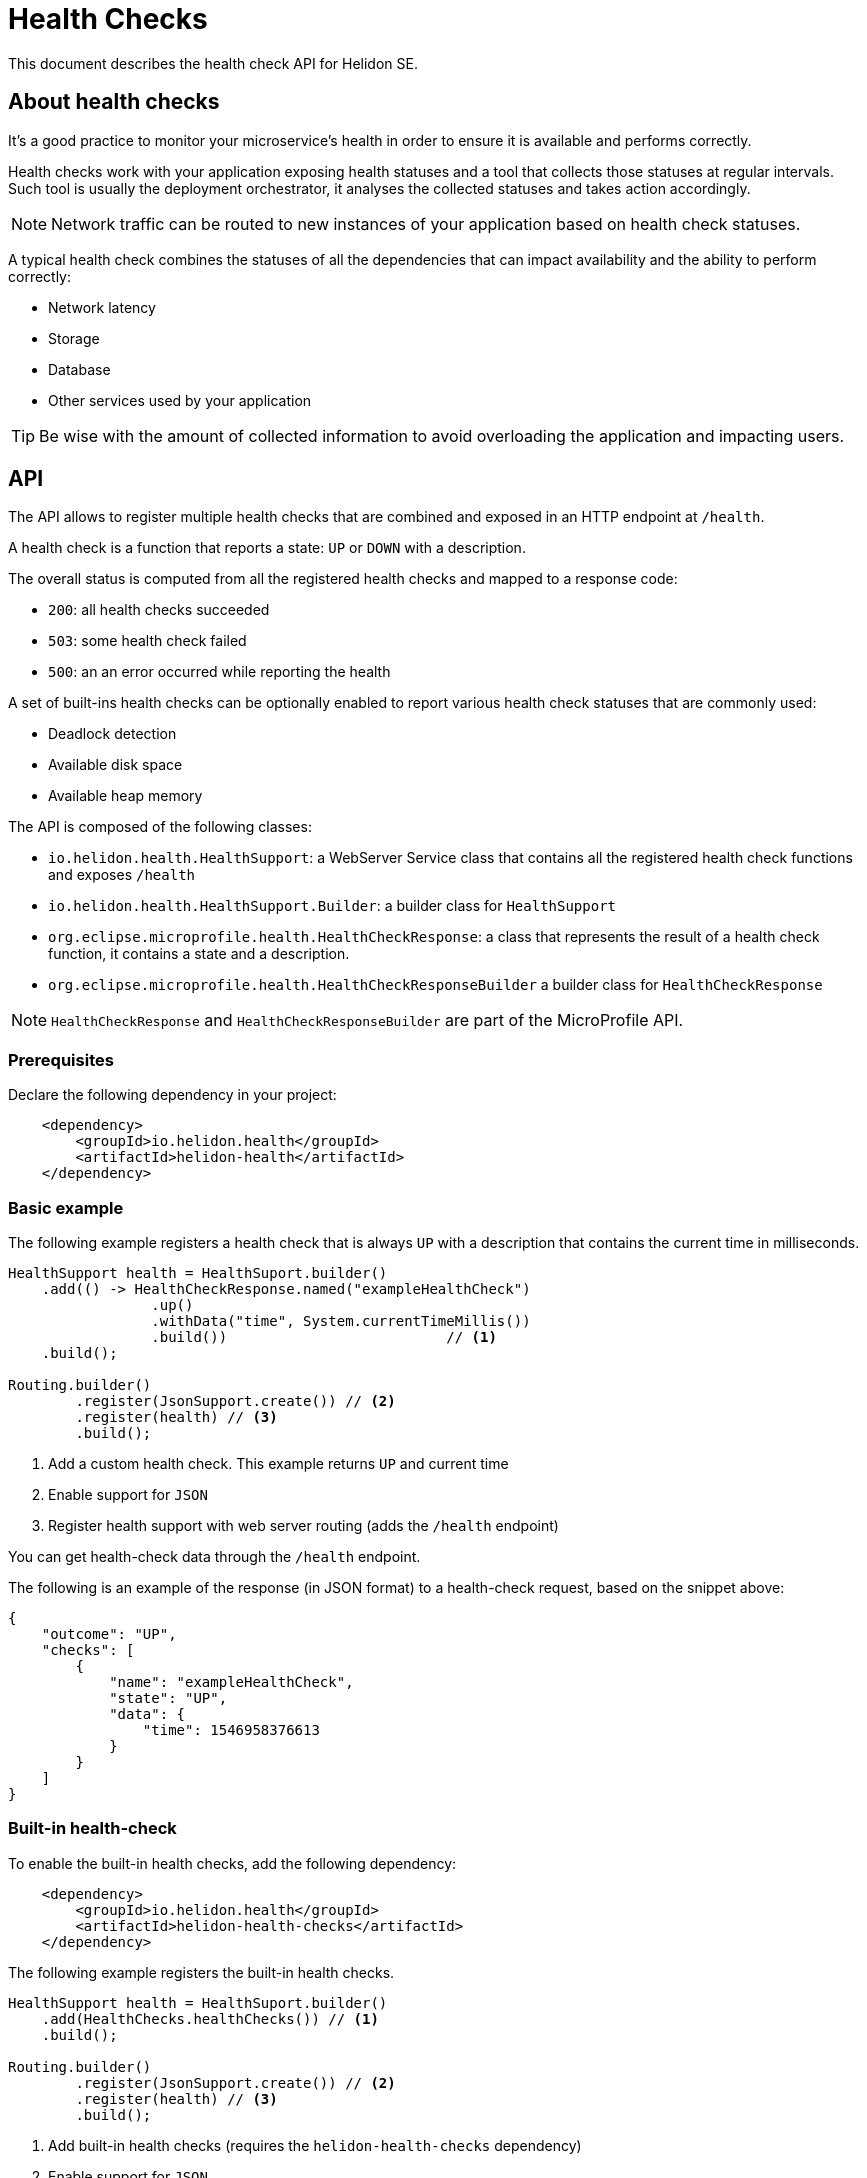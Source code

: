 ///////////////////////////////////////////////////////////////////////////////

    Copyright (c) 2019 Oracle and/or its affiliates. All rights reserved.

    Licensed under the Apache License, Version 2.0 (the "License");
    you may not use this file except in compliance with the License.
    You may obtain a copy of the License at

        http://www.apache.org/licenses/LICENSE-2.0

    Unless required by applicable law or agreed to in writing, software
    distributed under the License is distributed on an "AS IS" BASIS,
    WITHOUT WARRANTIES OR CONDITIONS OF ANY KIND, either express or implied.
    See the License for the specific language governing permissions and
    limitations under the License.

///////////////////////////////////////////////////////////////////////////////

// TODO check javadoc for health check (both helidon and microprofile)
// TODO check microprofile spec for health check

= Health Checks
:description: Helidon health checks
:keywords: helidon, health-checks, health, check

This document describes the health check API for Helidon SE.

== About health checks

It's a good practice to monitor your microservice's health in order to ensure
 it is available and performs correctly.

Health checks work with your application exposing health statuses and a
 tool that collects those statuses at regular intervals. Such tool is usually
 the deployment orchestrator, it analyses the collected statuses and takes
 action accordingly.

NOTE: Network traffic can be routed to new instances of your application based
 on health check statuses.

A typical health check combines the statuses of all the dependencies that can
 impact availability and the ability to perform correctly:

* Network latency
* Storage
* Database
* Other services used by your application

TIP: Be wise with the amount of collected information to avoid overloading the
 application and impacting users.

== API

The API allows to register multiple health checks that are combined and exposed
 in an HTTP endpoint at `/health`.

A health check is a function that reports a state: `UP` or `DOWN` with a
 description.

The overall status is computed from all the registered health checks and mapped
 to a response code:

* `200`: all health checks succeeded
* `503`: some health check failed
* `500`: an an error occurred while reporting the health

A set of built-ins health checks can be optionally enabled to report various
 health check statuses that are commonly used:

* Deadlock detection
* Available disk space
* Available heap memory

The API is composed of the following classes:

* `io.helidon.health.HealthSupport`: a WebServer Service class that contains all
 the registered health check functions and exposes `/health`
* `io.helidon.health.HealthSupport.Builder`: a builder class for `HealthSupport`
* `org.eclipse.microprofile.health.HealthCheckResponse`: a class that represents
 the result of a health check function, it contains a state and a description.
* `org.eclipse.microprofile.health.HealthCheckResponseBuilder` a builder class
 for `HealthCheckResponse`

NOTE: `HealthCheckResponse` and `HealthCheckResponseBuilder` are part of the
 MicroProfile API.

=== Prerequisites

Declare the following dependency in your project:

[source,xml]
----
    <dependency>
        <groupId>io.helidon.health</groupId>
        <artifactId>helidon-health</artifactId>
    </dependency>
----

=== Basic example

The following example registers a health check that is always `UP` with a
 description that contains the current time in milliseconds.

[source,java]
----
HealthSupport health = HealthSuport.builder()
    .add(() -> HealthCheckResponse.named("exampleHealthCheck")
                 .up()
                 .withData("time", System.currentTimeMillis())
                 .build())                          // <1>
    .build();

Routing.builder()
        .register(JsonSupport.create()) // <2>
        .register(health) // <3>
        .build();
----
<1> Add a custom health check. This example returns `UP` and current time
<2> Enable support for `JSON`
<3> Register health support with web server routing (adds the `/health` endpoint)

You can get health-check data through the `/health` endpoint.

The following is an example of the response (in JSON format) to a health-check
 request, based on the snippet above:

[source,json]
----
{
    "outcome": "UP",
    "checks": [
        {
            "name": "exampleHealthCheck",
            "state": "UP",
            "data": {
                "time": 1546958376613
            }
        }
    ]
}
----

=== Built-in health-check

To enable the built-in health checks, add the following dependency:

[source,xml]
----
    <dependency>
        <groupId>io.helidon.health</groupId>
        <artifactId>helidon-health-checks</artifactId>
    </dependency>
----

The following example registers the built-in health checks.

[source,java]
----
HealthSupport health = HealthSuport.builder()
    .add(HealthChecks.healthChecks()) // <1>
    .build();

Routing.builder()
        .register(JsonSupport.create()) // <2>
        .register(health) // <3>
        .build();
----
<1> Add built-in health checks (requires the `helidon-health-checks` dependency)
<2> Enable support for `JSON`
<3> Register health support with web server routing (adds the `/health` endpoint)

The response looks as follow:

[source,json]
----
{
    "outcome": "UP",
    "checks": [
        {
            "name": "deadlock",
            "state": "UP"
        },
        {
            "name": "diskSpace",
            "state": "UP",
            "data": {
                "free": "211.00 GB",
                "freeBytes": 226563444736,
                "percentFree": "45.31%",
                "total": "465.72 GB",
                "totalBytes": 500068036608
            }
        },
        {
            "name": "heapMemory",
            "state": "UP",
            "data": {
                "free": "215.15 MB",
                "freeBytes": 225600496,
                "max": "3.56 GB",
                "maxBytes": 3817865216,
                "percentFree": "99.17%",
                "total": "245.50 MB",
                "totalBytes": 257425408
            }
        }
    ]
}
----
